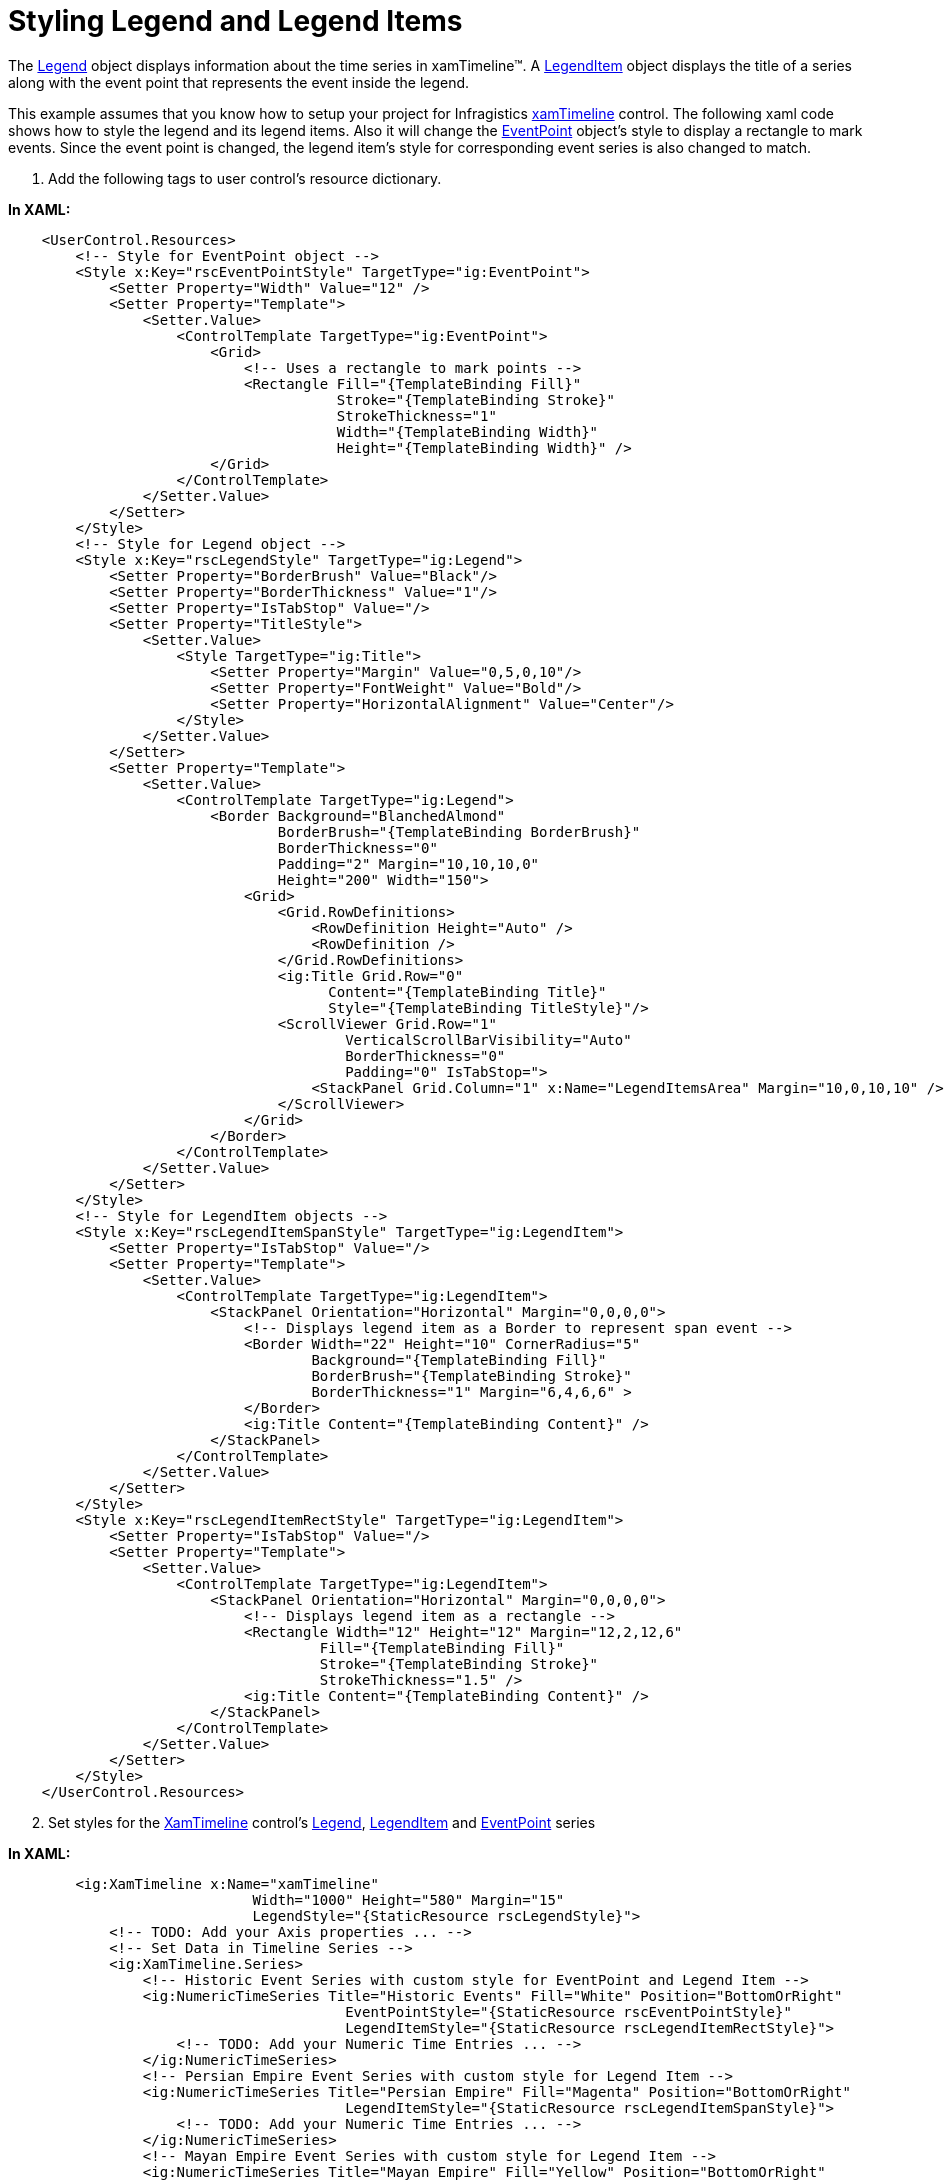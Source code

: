 ﻿////

|metadata|
{
    "name": "xamtimeline-style-legend-and-legend-items",
    "controlName": ["xamTimeline"],
    "tags": ["How Do I","Styling"],
    "guid": "{6B22CDE4-3866-4090-A1E7-8E38C32EAF0D}",  
    "buildFlags": [],
    "createdOn": "2016-05-25T18:22:00.1353981Z"
}
|metadata|
////

= Styling Legend and Legend Items

The link:{ApiPlatform}controls.timelines.xamtimeline{ApiVersion}~infragistics.controls.timelines.timelinelegend.html[Legend] object displays information about the time series in xamTimeline™. A link:{ApiPlatform}controls.timelines.xamtimeline{ApiVersion}~infragistics.controls.timelines.legenditem.html[LegendItem] object displays the title of a series along with the event point that represents the event inside the legend.

This example assumes that you know how to setup your project for Infragistics link:{ApiPlatform}controls.timelines.xamtimeline{ApiVersion}~infragistics.controls.timelines.xamtimeline.html[xamTimeline] control. The following xaml code shows how to style the legend and its legend items. Also it will change the link:{ApiPlatform}controls.timelines.xamtimeline{ApiVersion}~infragistics.controls.timelines.eventpoint.html[EventPoint] object's style to display a rectangle to mark events. Since the event point is changed, the legend item's style for corresponding event series is also changed to match.

[start=1]
. Add the following tags to user control’s resource dictionary.

*In XAML:*

----
    <UserControl.Resources>
        <!-- Style for EventPoint object -->
        <Style x:Key="rscEventPointStyle" TargetType="ig:EventPoint">
            <Setter Property="Width" Value="12" />
            <Setter Property="Template">
                <Setter.Value>
                    <ControlTemplate TargetType="ig:EventPoint">
                        <Grid>
                            <!-- Uses a rectangle to mark points -->
                            <Rectangle Fill="{TemplateBinding Fill}" 
                                       Stroke="{TemplateBinding Stroke}" 
                                       StrokeThickness="1" 
                                       Width="{TemplateBinding Width}" 
                                       Height="{TemplateBinding Width}" />
                        </Grid>
                    </ControlTemplate>
                </Setter.Value>
            </Setter>
        </Style>
        <!-- Style for Legend object -->
        <Style x:Key="rscLegendStyle" TargetType="ig:Legend">
            <Setter Property="BorderBrush" Value="Black"/>
            <Setter Property="BorderThickness" Value="1"/>
            <Setter Property="IsTabStop" Value="/>
            <Setter Property="TitleStyle">
                <Setter.Value>
                    <Style TargetType="ig:Title">
                        <Setter Property="Margin" Value="0,5,0,10"/>
                        <Setter Property="FontWeight" Value="Bold"/>
                        <Setter Property="HorizontalAlignment" Value="Center"/>
                    </Style>
                </Setter.Value>
            </Setter>
            <Setter Property="Template">
                <Setter.Value>
                    <ControlTemplate TargetType="ig:Legend">
                        <Border Background="BlanchedAlmond"
                                BorderBrush="{TemplateBinding BorderBrush}"
                                BorderThickness="0"
                                Padding="2" Margin="10,10,10,0" 
                                Height="200" Width="150">
                            <Grid>
                                <Grid.RowDefinitions>
                                    <RowDefinition Height="Auto" />
                                    <RowDefinition />
                                </Grid.RowDefinitions>
                                <ig:Title Grid.Row="0"
                                      Content="{TemplateBinding Title}"
                                      Style="{TemplateBinding TitleStyle}"/>
                                <ScrollViewer Grid.Row="1"
                                        VerticalScrollBarVisibility="Auto"
                                        BorderThickness="0"
                                        Padding="0" IsTabStop=">
                                    <StackPanel Grid.Column="1" x:Name="LegendItemsArea" Margin="10,0,10,10" />
                                </ScrollViewer>
                            </Grid>
                        </Border>
                    </ControlTemplate>
                </Setter.Value>
            </Setter>
        </Style>
        <!-- Style for LegendItem objects -->
        <Style x:Key="rscLegendItemSpanStyle" TargetType="ig:LegendItem">
            <Setter Property="IsTabStop" Value="/>
            <Setter Property="Template">
                <Setter.Value>
                    <ControlTemplate TargetType="ig:LegendItem">
                        <StackPanel Orientation="Horizontal" Margin="0,0,0,0">
                            <!-- Displays legend item as a Border to represent span event -->
                            <Border Width="22" Height="10" CornerRadius="5" 
                                    Background="{TemplateBinding Fill}"
                                    BorderBrush="{TemplateBinding Stroke}"
                                    BorderThickness="1" Margin="6,4,6,6" >
                            </Border>
                            <ig:Title Content="{TemplateBinding Content}" />
                        </StackPanel>
                    </ControlTemplate>
                </Setter.Value>
            </Setter>
        </Style>
        <Style x:Key="rscLegendItemRectStyle" TargetType="ig:LegendItem">
            <Setter Property="IsTabStop" Value="/>
            <Setter Property="Template">
                <Setter.Value>
                    <ControlTemplate TargetType="ig:LegendItem">
                        <StackPanel Orientation="Horizontal" Margin="0,0,0,0">
                            <!-- Displays legend item as a rectangle -->
                            <Rectangle Width="12" Height="12" Margin="12,2,12,6"
                                     Fill="{TemplateBinding Fill}" 
                                     Stroke="{TemplateBinding Stroke}" 
                                     StrokeThickness="1.5" />
                            <ig:Title Content="{TemplateBinding Content}" />
                        </StackPanel>
                    </ControlTemplate>
                </Setter.Value>
            </Setter>
        </Style>
    </UserControl.Resources>
----

[start=2]
. Set styles for the link:{ApiPlatform}controls.timelines.xamtimeline{ApiVersion}~infragistics.controls.timelines.xamtimeline.html[XamTimeline] control's link:{ApiPlatform}controls.timelines.xamtimeline{ApiVersion}~infragistics.controls.timelines.timelinelegend.html[Legend], link:{ApiPlatform}controls.timelines.xamtimeline{ApiVersion}~infragistics.controls.timelines.legenditem.html[LegendItem] and link:{ApiPlatform}controls.timelines.xamtimeline{ApiVersion}~infragistics.controls.timelines.eventpoint.html[EventPoint] series

*In XAML:*

----
        <ig:XamTimeline x:Name="xamTimeline"  
                             Width="1000" Height="580" Margin="15"
                             LegendStyle="{StaticResource rscLegendStyle}">
            <!-- TODO: Add your Axis properties ... -->
            <!-- Set Data in Timeline Series -->
            <ig:XamTimeline.Series>
                <!-- Historic Event Series with custom style for EventPoint and Legend Item -->
                <ig:NumericTimeSeries Title="Historic Events" Fill="White" Position="BottomOrRight"
                                        EventPointStyle="{StaticResource rscEventPointStyle}" 
                                        LegendItemStyle="{StaticResource rscLegendItemRectStyle}">
                    <!-- TODO: Add your Numeric Time Entries ... -->
                </ig:NumericTimeSeries>
                <!-- Persian Empire Event Series with custom style for Legend Item -->
                <ig:NumericTimeSeries Title="Persian Empire" Fill="Magenta" Position="BottomOrRight"  
                                        LegendItemStyle="{StaticResource rscLegendItemSpanStyle}">
                    <!-- TODO: Add your Numeric Time Entries ... -->
                </ig:NumericTimeSeries>
                <!-- Mayan Empire Event Series with custom style for Legend Item -->
                <ig:NumericTimeSeries Title="Mayan Empire" Fill="Yellow" Position="BottomOrRight"  
                                        LegendItemStyle="{StaticResource rscLegendItemSpanStyle}">
                    <!-- TODO: Add your Numeric Time Entries ... -->
                </ig:NumericTimeSeries>
                <!-- Roman Empire Event Series with custom style for Legend Item -->
                <ig:NumericTimeSeries Title="Roman Empire" Fill="Red" Position="TopOrLeft" 
                                        LegendItemStyle="{StaticResource rscLegendItemSpanStyle}">
                    <!-- TODO: Add your Numeric Time Entries ... -->
                </ig:NumericTimeSeries>
                <!-- Egypt Empire with custom style for Legend Item -->
                <ig:NumericTimeSeries Title="Egypt Empire" Fill="Lime" Position="TopOrLeft"  
                                        LegendItemStyle="{StaticResource rscLegendItemSpanStyle}">
                    <!-- TODO: Add your Numeric Time Entries ... -->
                </ig:NumericTimeSeries>
                <!-- Spanish Empire Event Series with custom style for Legend Item -->
                <ig:NumericTimeSeries Title="Spanish Empire" Fill="Coral" Position="TopOrLeft"  
                                        LegendItemStyle="{StaticResource rscLegendItemSpanStyle}">
                    <!-- TODO: Add your Numeric Time Entries ... -->
                </ig:NumericTimeSeries>
                <!-- French Empire Event Series with custom style for Legend Item -->
                <ig:NumericTimeSeries Title="French Empire" Fill="Aqua" Position="TopOrLeft"  
                                        LegendItemStyle="{StaticResource rscLegendItemSpanStyle}">
                    <!-- TODO: Add your Numeric Time Entries ... -->
                </ig:NumericTimeSeries>
            </ig:XamTimeline.Series>
          </ig:XamTimeline>
----

image::images/XamTimeline_Style_Legend_and_LegendItems_01.png[]

Related Topics

link:xamtimeline-style-time-series.html[Styling Time Series]

link:xamtimeline-style-xamwebtimeline.html[Styling xamTimeline]